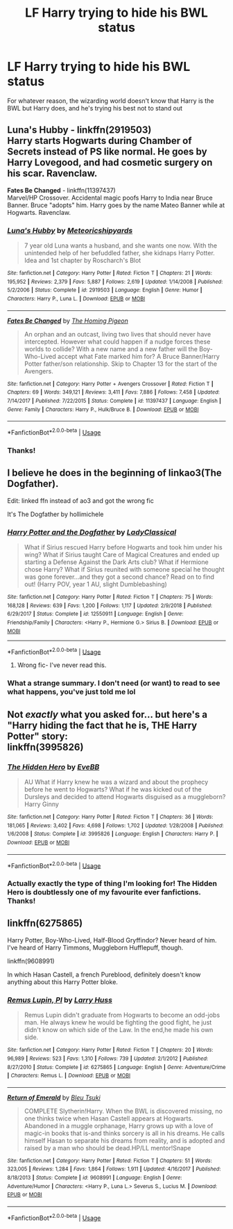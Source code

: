 #+TITLE: LF Harry trying to hide his BWL status

* LF Harry trying to hide his BWL status
:PROPERTIES:
:Author: browtfiwasboredokai
:Score: 8
:DateUnix: 1586911288.0
:DateShort: 2020-Apr-15
:FlairText: Request
:END:
For whatever reason, the wizarding world doesn't know that Harry is the BWL but Harry does, and he's trying his best not to stand out


** *Luna's Hubby* - linkffn(2919503)\\
Harry starts Hogwarts during Chamber of Secrets instead of PS like normal. He goes by Harry Lovegood, and had cosmetic surgery on his scar. Ravenclaw.

*Fates Be Changed* - linkffn(11397437)\\
Marvel/HP Crossover. Accidental magic poofs Harry to India near Bruce Banner. Bruce "adopts" him. Harry goes by the name Mateo Banner while at Hogwarts. Ravenclaw.
:PROPERTIES:
:Author: Nyanmaru_San
:Score: 3
:DateUnix: 1586912454.0
:DateShort: 2020-Apr-15
:END:

*** [[https://www.fanfiction.net/s/2919503/1/][*/Luna's Hubby/*]] by [[https://www.fanfiction.net/u/897648/Meteoricshipyards][/Meteoricshipyards/]]

#+begin_quote
  7 year old Luna wants a husband, and she wants one now. With the unintended help of her befuddled father, she kidnaps Harry Potter. Idea and 1st chapter by Roscharch's Blot
#+end_quote

^{/Site/:} ^{fanfiction.net} ^{*|*} ^{/Category/:} ^{Harry} ^{Potter} ^{*|*} ^{/Rated/:} ^{Fiction} ^{T} ^{*|*} ^{/Chapters/:} ^{21} ^{*|*} ^{/Words/:} ^{195,952} ^{*|*} ^{/Reviews/:} ^{2,379} ^{*|*} ^{/Favs/:} ^{5,887} ^{*|*} ^{/Follows/:} ^{2,619} ^{*|*} ^{/Updated/:} ^{1/14/2008} ^{*|*} ^{/Published/:} ^{5/2/2006} ^{*|*} ^{/Status/:} ^{Complete} ^{*|*} ^{/id/:} ^{2919503} ^{*|*} ^{/Language/:} ^{English} ^{*|*} ^{/Genre/:} ^{Humor} ^{*|*} ^{/Characters/:} ^{Harry} ^{P.,} ^{Luna} ^{L.} ^{*|*} ^{/Download/:} ^{[[http://www.ff2ebook.com/old/ffn-bot/index.php?id=2919503&source=ff&filetype=epub][EPUB]]} ^{or} ^{[[http://www.ff2ebook.com/old/ffn-bot/index.php?id=2919503&source=ff&filetype=mobi][MOBI]]}

--------------

[[https://www.fanfiction.net/s/11397437/1/][*/Fates Be Changed/*]] by [[https://www.fanfiction.net/u/4783217/The-Homing-Pigeon][/The Homing Pigeon/]]

#+begin_quote
  An orphan and an outcast, living two lives that should never have intercepted. However what could happen if a nudge forces these worlds to collide? With a new name and a new father will the Boy-Who-Lived accept what Fate marked him for? A Bruce Banner/Harry Potter father/son relationship. Skip to Chapter 13 for the start of the Avengers.
#+end_quote

^{/Site/:} ^{fanfiction.net} ^{*|*} ^{/Category/:} ^{Harry} ^{Potter} ^{+} ^{Avengers} ^{Crossover} ^{*|*} ^{/Rated/:} ^{Fiction} ^{T} ^{*|*} ^{/Chapters/:} ^{69} ^{*|*} ^{/Words/:} ^{349,121} ^{*|*} ^{/Reviews/:} ^{3,411} ^{*|*} ^{/Favs/:} ^{7,886} ^{*|*} ^{/Follows/:} ^{7,458} ^{*|*} ^{/Updated/:} ^{7/14/2017} ^{*|*} ^{/Published/:} ^{7/22/2015} ^{*|*} ^{/Status/:} ^{Complete} ^{*|*} ^{/id/:} ^{11397437} ^{*|*} ^{/Language/:} ^{English} ^{*|*} ^{/Genre/:} ^{Family} ^{*|*} ^{/Characters/:} ^{Harry} ^{P.,} ^{Hulk/Bruce} ^{B.} ^{*|*} ^{/Download/:} ^{[[http://www.ff2ebook.com/old/ffn-bot/index.php?id=11397437&source=ff&filetype=epub][EPUB]]} ^{or} ^{[[http://www.ff2ebook.com/old/ffn-bot/index.php?id=11397437&source=ff&filetype=mobi][MOBI]]}

--------------

*FanfictionBot*^{2.0.0-beta} | [[https://github.com/tusing/reddit-ffn-bot/wiki/Usage][Usage]]
:PROPERTIES:
:Author: FanfictionBot
:Score: 2
:DateUnix: 1586912461.0
:DateShort: 2020-Apr-15
:END:


*** Thanks!
:PROPERTIES:
:Author: browtfiwasboredokai
:Score: 1
:DateUnix: 1586929540.0
:DateShort: 2020-Apr-15
:END:


** I believe he does in the beginning of linkao3(The Dogfather).

Edit: linked ffn instead of ao3 and got the wrong fic

It's The Dogfather by hollimichele
:PROPERTIES:
:Author: RosepetalBlackTea
:Score: 2
:DateUnix: 1586922632.0
:DateShort: 2020-Apr-15
:END:

*** [[https://www.fanfiction.net/s/12550911/1/][*/Harry Potter and the Dogfather/*]] by [[https://www.fanfiction.net/u/1006777/LadyClassical][/LadyClassical/]]

#+begin_quote
  What if Sirius rescued Harry before Hogwarts and took him under his wing? What if Sirius taught Care of Magical Creatures and ended up starting a Defense Against the Dark Arts club? What if Hermione chose Harry? What if Sirius reunited with someone special he thought was gone forever...and they got a second chance? Read on to find out! (Harry POV, year 1 AU, slight Dumblebashing)
#+end_quote

^{/Site/:} ^{fanfiction.net} ^{*|*} ^{/Category/:} ^{Harry} ^{Potter} ^{*|*} ^{/Rated/:} ^{Fiction} ^{T} ^{*|*} ^{/Chapters/:} ^{75} ^{*|*} ^{/Words/:} ^{168,128} ^{*|*} ^{/Reviews/:} ^{639} ^{*|*} ^{/Favs/:} ^{1,200} ^{*|*} ^{/Follows/:} ^{1,117} ^{*|*} ^{/Updated/:} ^{2/9/2018} ^{*|*} ^{/Published/:} ^{6/29/2017} ^{*|*} ^{/Status/:} ^{Complete} ^{*|*} ^{/id/:} ^{12550911} ^{*|*} ^{/Language/:} ^{English} ^{*|*} ^{/Genre/:} ^{Friendship/Family} ^{*|*} ^{/Characters/:} ^{<Harry} ^{P.,} ^{Hermione} ^{G.>} ^{Sirius} ^{B.} ^{*|*} ^{/Download/:} ^{[[http://www.ff2ebook.com/old/ffn-bot/index.php?id=12550911&source=ff&filetype=epub][EPUB]]} ^{or} ^{[[http://www.ff2ebook.com/old/ffn-bot/index.php?id=12550911&source=ff&filetype=mobi][MOBI]]}

--------------

*FanfictionBot*^{2.0.0-beta} | [[https://github.com/tusing/reddit-ffn-bot/wiki/Usage][Usage]]
:PROPERTIES:
:Author: FanfictionBot
:Score: 2
:DateUnix: 1586922646.0
:DateShort: 2020-Apr-15
:END:

**** Wrong fic- I've never read this.
:PROPERTIES:
:Author: RosepetalBlackTea
:Score: 1
:DateUnix: 1586952710.0
:DateShort: 2020-Apr-15
:END:


*** What a strange summary. I don't need (or want) to read to see what happens, you've just told me lol
:PROPERTIES:
:Author: solidariteten
:Score: 1
:DateUnix: 1586948181.0
:DateShort: 2020-Apr-15
:END:


** Not /exactly/ what you asked for... but here's a "Harry hiding the fact that he is, THE Harry Potter" story:\\
linkffn(3995826)
:PROPERTIES:
:Author: Thomaz588
:Score: 2
:DateUnix: 1586967408.0
:DateShort: 2020-Apr-15
:END:

*** [[https://www.fanfiction.net/s/3995826/1/][*/The Hidden Hero/*]] by [[https://www.fanfiction.net/u/472737/EveBB][/EveBB/]]

#+begin_quote
  AU What if Harry knew he was a wizard and about the prophecy before he went to Hogwarts? What if he was kicked out of the Dursleys and decided to attend Hogwarts disguised as a muggleborn? Harry Ginny
#+end_quote

^{/Site/:} ^{fanfiction.net} ^{*|*} ^{/Category/:} ^{Harry} ^{Potter} ^{*|*} ^{/Rated/:} ^{Fiction} ^{T} ^{*|*} ^{/Chapters/:} ^{36} ^{*|*} ^{/Words/:} ^{181,065} ^{*|*} ^{/Reviews/:} ^{3,402} ^{*|*} ^{/Favs/:} ^{4,698} ^{*|*} ^{/Follows/:} ^{1,702} ^{*|*} ^{/Updated/:} ^{1/28/2008} ^{*|*} ^{/Published/:} ^{1/6/2008} ^{*|*} ^{/Status/:} ^{Complete} ^{*|*} ^{/id/:} ^{3995826} ^{*|*} ^{/Language/:} ^{English} ^{*|*} ^{/Characters/:} ^{Harry} ^{P.} ^{*|*} ^{/Download/:} ^{[[http://www.ff2ebook.com/old/ffn-bot/index.php?id=3995826&source=ff&filetype=epub][EPUB]]} ^{or} ^{[[http://www.ff2ebook.com/old/ffn-bot/index.php?id=3995826&source=ff&filetype=mobi][MOBI]]}

--------------

*FanfictionBot*^{2.0.0-beta} | [[https://github.com/tusing/reddit-ffn-bot/wiki/Usage][Usage]]
:PROPERTIES:
:Author: FanfictionBot
:Score: 2
:DateUnix: 1586967424.0
:DateShort: 2020-Apr-15
:END:


*** Actually exactly the type of thing I'm looking for! The Hidden Hero is doubtlessly one of my favourite ever fanfictions. Thanks!
:PROPERTIES:
:Author: browtfiwasboredokai
:Score: 1
:DateUnix: 1586967489.0
:DateShort: 2020-Apr-15
:END:


** linkffn(6275865)

Harry Potter, Boy-Who-Lived, Half-Blood Gryffindor? Never heard of him. I've heard of Harry Timmons, Muggleborn Hufflepuff, though.

linkffn(9608991)

In which Hasan Castell, a french Pureblood, definitely doesn't know anything about this Harry Potter bloke.
:PROPERTIES:
:Author: KonoCrowleyDa
:Score: 2
:DateUnix: 1586985964.0
:DateShort: 2020-Apr-16
:END:

*** [[https://www.fanfiction.net/s/6275865/1/][*/Remus Lupin, PI/*]] by [[https://www.fanfiction.net/u/2062884/Larry-Huss][/Larry Huss/]]

#+begin_quote
  Remus Lupin didn't graduate from Hogwarts to become an odd-jobs man. He always knew he would be fighting the good fight, he just didn't know on which side of the Law. In the end,he made his own side.
#+end_quote

^{/Site/:} ^{fanfiction.net} ^{*|*} ^{/Category/:} ^{Harry} ^{Potter} ^{*|*} ^{/Rated/:} ^{Fiction} ^{T} ^{*|*} ^{/Chapters/:} ^{20} ^{*|*} ^{/Words/:} ^{96,989} ^{*|*} ^{/Reviews/:} ^{523} ^{*|*} ^{/Favs/:} ^{1,310} ^{*|*} ^{/Follows/:} ^{739} ^{*|*} ^{/Updated/:} ^{2/1/2012} ^{*|*} ^{/Published/:} ^{8/27/2010} ^{*|*} ^{/Status/:} ^{Complete} ^{*|*} ^{/id/:} ^{6275865} ^{*|*} ^{/Language/:} ^{English} ^{*|*} ^{/Genre/:} ^{Adventure/Crime} ^{*|*} ^{/Characters/:} ^{Remus} ^{L.} ^{*|*} ^{/Download/:} ^{[[http://www.ff2ebook.com/old/ffn-bot/index.php?id=6275865&source=ff&filetype=epub][EPUB]]} ^{or} ^{[[http://www.ff2ebook.com/old/ffn-bot/index.php?id=6275865&source=ff&filetype=mobi][MOBI]]}

--------------

[[https://www.fanfiction.net/s/9608991/1/][*/Return of Emerald/*]] by [[https://www.fanfiction.net/u/3878241/Bleu-Tsuki][/Bleu Tsuki/]]

#+begin_quote
  COMPLETE Slytherin!Harry. When the BWL is discovered missing, no one thinks twice when Hasan Castell appears at Hogwarts. Abandoned in a muggle orphanage, Harry grows up with a love of magic-in books that is-and thinks sorcery is all in his dreams. He calls himself Hasan to separate his dreams from reality, and is adopted and raised by a man who should be dead.HP/LL mentor!Snape
#+end_quote

^{/Site/:} ^{fanfiction.net} ^{*|*} ^{/Category/:} ^{Harry} ^{Potter} ^{*|*} ^{/Rated/:} ^{Fiction} ^{T} ^{*|*} ^{/Chapters/:} ^{51} ^{*|*} ^{/Words/:} ^{323,005} ^{*|*} ^{/Reviews/:} ^{1,284} ^{*|*} ^{/Favs/:} ^{1,864} ^{*|*} ^{/Follows/:} ^{1,911} ^{*|*} ^{/Updated/:} ^{4/16/2017} ^{*|*} ^{/Published/:} ^{8/18/2013} ^{*|*} ^{/Status/:} ^{Complete} ^{*|*} ^{/id/:} ^{9608991} ^{*|*} ^{/Language/:} ^{English} ^{*|*} ^{/Genre/:} ^{Adventure/Humor} ^{*|*} ^{/Characters/:} ^{<Harry} ^{P.,} ^{Luna} ^{L.>} ^{Severus} ^{S.,} ^{Lucius} ^{M.} ^{*|*} ^{/Download/:} ^{[[http://www.ff2ebook.com/old/ffn-bot/index.php?id=9608991&source=ff&filetype=epub][EPUB]]} ^{or} ^{[[http://www.ff2ebook.com/old/ffn-bot/index.php?id=9608991&source=ff&filetype=mobi][MOBI]]}

--------------

*FanfictionBot*^{2.0.0-beta} | [[https://github.com/tusing/reddit-ffn-bot/wiki/Usage][Usage]]
:PROPERTIES:
:Author: FanfictionBot
:Score: 2
:DateUnix: 1586985988.0
:DateShort: 2020-Apr-16
:END:
